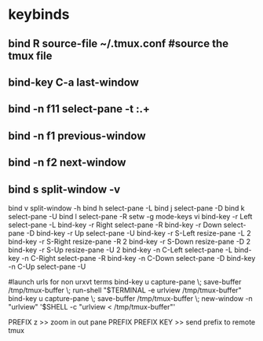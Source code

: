 #+TITLE: 
#+OPTIONS: toc:nil 

* keybinds

** bind R source-file ~/.tmux.conf  #source the tmux file
** bind-key C-a last-window
** bind -n f11 select-pane -t :.+
** bind -n f1 previous-window  
** bind -n f2 next-window  
** bind s split-window -v
bind v split-window -h
bind h select-pane -L
bind j select-pane -D
bind k select-pane -U
bind l select-pane -R
setw -g mode-keys vi
bind-key -r Left select-pane -L
bind-key -r Right select-pane -R
bind-key -r Down select-pane -D
bind-key -r Up select-pane -U
bind-key -r S-Left resize-pane -L 2
bind-key -r S-Right resize-pane -R 2
bind-key -r S-Down resize-pane -D 2
bind-key -r S-Up resize-pane -U 2
bind-key -n C-Left select-pane -L
bind-key -n C-Right select-pane -R
bind-key -n C-Down select-pane -D
bind-key -n C-Up select-pane -U


#launch urls for non urxvt terms
bind-key u capture-pane \; save-buffer /tmp/tmux-buffer \; run-shell "$TERMINAL -e urlview /tmp/tmux-buffer"
bind-key u capture-pane \; save-buffer /tmp/tmux-buffer \; new-window -n "urlview" '$SHELL -c "urlview < /tmp/tmux-buffer"'



PREFIX z >> zoom in out pane
PREFIX PREFIX KEY  >> send prefix to remote tmux
